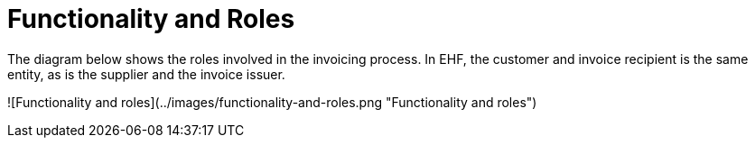 = Functionality and Roles

The diagram below shows the roles involved in the invoicing process. In EHF, the customer and invoice recipient is the same entity, as is the supplier and the invoice issuer.

![Functionality and roles](../images/functionality-and-roles.png "Functionality and roles")
